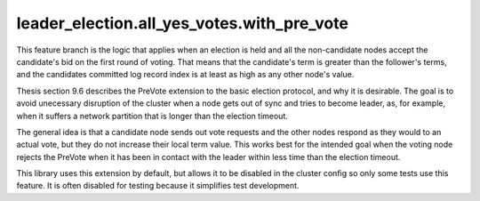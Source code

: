 


leader_election.all_yes_votes.with_pre_vote
-------------------------------------------

This feature branch is the logic that applies when an election is held and all the non-candidate nodes accept the
candidate's bid on the first round of voting. That means that the candidate's term is greater than the follower's
terms, and the candidates committed log record index is at least as high as any other node's value.

Thesis section 9.6 describes the PreVote extension to the basic election protocol, and why it is desirable. The goal
is to avoid unecessary disruption of the cluster when a node gets out of sync and tries to become leader, as, for example,
when it suffers a network partition that is longer than the election timeout.

The general idea is that a candidate node sends out vote requests and the other nodes respond as they would to an actual vote,
but they do not increase their local term value. This works best for the intended goal when the voting node rejects
the PreVote when it has been in contact with the leader within less time than the election timeout.

This library uses this extension by default, but allows it to be disabled in the cluster config so only some tests
use this feature. It is often disabled for testing because it simplifies test development.


